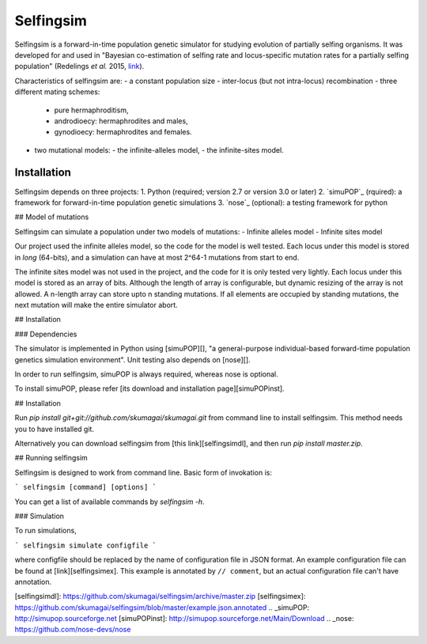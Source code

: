 ==========
Selfingsim
==========

Selfingsim is a forward-in-time population genetic simulator for studying
evolution of partially selfing organisms.
It was developed for and used in
"Bayesian co-estimation of selfing rate and locus-specific mutation
rates for a partially selfing population"
(Redelings *et al.* 2015, `link`_).

Characteristics of selfingsim are:
- a constant population size
- inter-locus (but not intra-locus) recombination
- three different mating schemes:
  - pure hermaphroditism,
  - androdioecy: hermaphrodites and males,
  - gynodioecy: hermaphrodites and females.
- two mutational models:
  - the infinite-alleles model,
  - the infinite-sites model.

Installation
============

Selfingsim depends on three projects:
1. Python (required; version 2.7 or version 3.0 or later)
2. `simuPOP`_ (rquired): a framework for forward-in-time population genetic simulations
3. `nose`_ (optional): a testing framework for python



## Model of mutations

Selfingsim can simulate a population under two models of mutations:
- Infinite alleles model
- Infinite sites model

Our project used the infinite alleles model, so the code for the model
is well tested.
Each locus under this model is stored in *long* (64-bits), and
a simulation can have at most 2^64-1 mutations from start to end.

The infinite sites model was not used in the project,
and the code for it is only tested very lightly.
Each locus under this model is stored as an array of bits.
Although the length of array is configurable, but dynamic
resizing of the array is not allowed.
A n-length array can store upto n standing mutations.
If all elements are occupied by standing mutations,
the next mutation will make the entire simulator abort.

## Installation

### Dependencies

The simulator is implemented in Python using [simuPOP][],
"a general-purpose individual-based forward-time population genetics
simulation environment".
Unit testing also depends on [nose][].

In order to run selfingsim, simuPOP is always required, whereas nose is
optional.

To install simuPOP, please refer [its download and installation page][simuPOPinst].

## Installation

Run `pip install git+git://github.com/skumagai/skumagai.git` from command line
to install selfingsim.
This method needs you to have installed git.

Alternatively you can download selfingsim from [this link][selfingsimdl], and then
run `pip install master.zip`.

## Running selfingsim

Selfingsim is designed to work from command line.
Basic form of invokation is:

```
selfingsim [command] [options]
```

You can get a list of available commands by `selfingsim -h`.

### Simulation

To run simulations,

```
selfingsim simulate configfile
```

where configfile should be replaced by the name of configuration file
in JSON format.
An example configuration file can be found at [link][selfingsimex].
This example is annotated by ``// comment``, but an actual configuration file
can't have annotation.

.. _link: http://www.example.com
[selfingsimdl]: https://github.com/skumagai/selfingsim/archive/master.zip
[selfingsimex]: https://github.com/skumagai/selfingsim/blob/master/example.json.annotated
.. _simuPOP: http://simupop.sourceforge.net
[simuPOPinst]: http://simupop.sourceforge.net/Main/Download
.. _nose: https://github.com/nose-devs/nose
